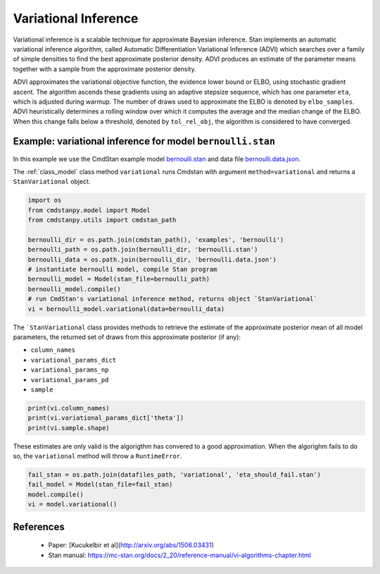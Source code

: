 Variational Inference
=====================

Variational inference is a scalable technique for approximate Bayesian inference.
Stan implements an automatic variational inference algorithm,
called Automatic Differentiation Variational Inference (ADVI)
which searches over a family of simple densities to find the best
approximate posterior density.
ADVI produces an estimate of the parameter means together with a sample
from the approximate posterior density.

ADVI approximates the variational objective function, the evidence lower bound or ELBO,
using stochastic gradient ascent.
The algorithm ascends these gradients using an adaptive stepsize sequence,
which has one parameter ``eta``, which is adjusted during warmup.
The number of draws used to approximate the ELBO is denoted by ``elbo_samples``. 
ADVI heuristically determines a rolling window over which it computes
the average and the median change of the ELBO.
When this change falls below a threshold, denoted by ``tol_rel_obj``,
the algorithm is considered to have converged.


Example: variational inference for model ``bernoulli.stan``
-----------------------------------------------------------

In this example we use the CmdStan example model
`bernoulli.stan <https://github.com/stan-dev/cmdstanpy/blob/master/test/data/bernoulli.stan>`__
and data file
`bernoulli.data.json <https://github.com/stan-dev/cmdstanpy/blob/master/test/data/bernoulli.data.json>`__.

The :ref:`class_model` class method  ``variational`` runs Cmdstan
with argument ``method=variational`` and returns a ``StanVariational`` object.

.. code:: ipython3

    import os
    from cmdstanpy.model import Model
    from cmdstanpy.utils import cmdstan_path
    
    bernoulli_dir = os.path.join(cmdstan_path(), 'examples', 'bernoulli')
    bernoulli_path = os.path.join(bernoulli_dir, 'bernoulli.stan')
    bernoulli_data = os.path.join(bernoulli_dir, 'bernoulli.data.json')
    # instantiate bernoulli model, compile Stan program
    bernoulli_model = Model(stan_file=bernoulli_path)
    bernoulli_model.compile()
    # run CmdStan's variational inference method, returns object `StanVariational`
    vi = bernoulli_model.variational(data=bernoulli_data)

The
```StanVariational`` 
class provides methods to retrieve the estimate of the
approximate posterior mean of all model parameters,
the returned set of draws from this approximate posterior (if any):

- ``column_names``
- ``variational_params_dict``
- ``variational_params_np``
- ``variational_params_pd``
- ``sample``

.. code:: ipython3

    print(vi.column_names)
    print(vi.variational_params_dict['theta'])
    print(vi.sample.shape)

These estimates are only valid is the algorigthm has convered to a good
approximation. When the algorighm fails to do so, the ``variational``
method will throw a ``RuntimeError``.

.. code:: ipython3

    fail_stan = os.path.join(datafiles_path, 'variational', 'eta_should_fail.stan')
    fail_model = Model(stan_file=fail_stan)
    model.compile()
    vi = model.variational()





References
----------


 - Paper:  [Kucukelbir et al](http://arxiv.org/abs/1506.03431)
 - Stan manual:  https://mc-stan.org/docs/2_20/reference-manual/vi-algorithms-chapter.html




